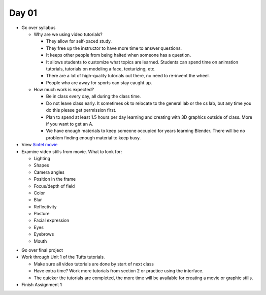 Day 01
======

* Go over syllabus

  * Why are we using video tutorials?

    * They allow for self-paced study.
    * They free up the instructor to have more time to answer questions.
    * It keeps other people from being halted when someone has a question.
    * It allows students to customize what topics are learned. Students can
      spend time on animation tutorials, tutorials on modeling a face,
      texturizing, etc.
    * There are a lot of high-quality tutorials out there, no need to re-invent
      the wheel.
    * People who are away for sports can stay caught up.

  * How much work is expected?

    * Be in class every day, all during the class time.
    * Do not leave class early. It sometimes ok to relocate to the general lab
      or the cs lab, but any time you do this please get permission first.
    * Plan to spend at least 1.5 hours per day learning and creating with 3D
      graphics outside of class. More if you want to get an A.
    * We have enough materials to keep someone occupied for years learning
      Blender. There will be no problem finding enough material to keep busy.

* View `Sintel movie <http://www.sintel.org/>`_
* Examine video stills from movie. What to look for:

  * Lighting
  * Shapes
  * Camera angles
  * Position in the frame
  * Focus/depth of field
  * Color
  * Blur
  * Reflectivity
  * Posture
  * Facial expression
  * Eyes
  * Eyebrows
  * Mouth


.. image:: Picture1.png

.. image:: Picture2.png

.. image:: Picture3.png

.. image:: Picture4.png

.. image:: Picture5.png

.. image:: Picture6.png

.. image:: Picture7.png

.. image:: Picture8.png

.. image:: Picture10.png

.. image:: Picture11.png

.. image:: Picture12.png

.. image:: Picture13.png

.. image:: Picture14.png

.. image:: Picture15.png

* Go over final project
* Work through Unit 1 of the Tufts tutorials.

  * Make sure all video tutorials are done by start of next class
  * Have extra time? Work more tutorials from section 2 or practice using the
    interface.
  * The quicker the tutorials are completed, the more time will be available
    for creating a movie or graphic stills.

* Finish Assignment 1
